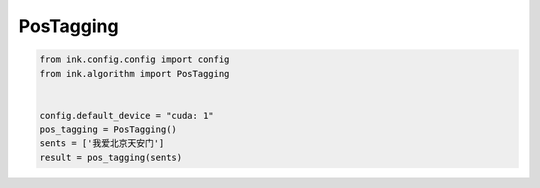 PosTagging
===========

.. code-block:: python

    from ink.config.config import config
    from ink.algorithm import PosTagging


    config.default_device = "cuda: 1"
    pos_tagging = PosTagging()
    sents = ['我爱北京天安门']
    result = pos_tagging(sents)

